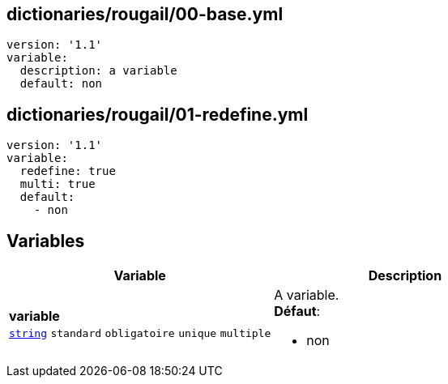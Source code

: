 == dictionaries/rougail/00-base.yml

[,yaml]
----
version: '1.1'
variable:
  description: a variable
  default: non
----
== dictionaries/rougail/01-redefine.yml

[,yaml]
----
version: '1.1'
variable:
  redefine: true
  multi: true
  default:
    - non
----
== Variables

[cols="130a,130a",options="header"]
|====
| Variable                                                                                                                         | Description                                                                                                                      
| 
**variable** +
`https://rougail.readthedocs.io/en/latest/variable.html#variables-types[string]` `standard` `obligatoire` `unique` `multiple`                                                                                                                                  | 
A variable. +
**Défaut**: 

* non                                                                                                                                  
|====


